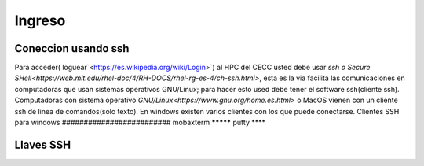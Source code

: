 .. _Ingreso:

Ingreso
=======
Coneccion usando ssh
####################
Para acceder( loguear`<https://es.wikipedia.org/wiki/Login>`)  al HPC del CECC usted debe usar `ssh o Secure SHell<https://web.mit.edu/rhel-doc/4/RH-DOCS/rhel-rg-es-4/ch-ssh.html>`, esta es la via facilita las comunicaciones en computadoras que usan sistemas operativos GNU/Linux;  para hacer esto used debe tener el software ssh(cliente ssh).
Computadoras con sistema operativo `GNU/Linux<https://www.gnu.org/home.es.html>` o MacOS vienen con un cliente ssh de linea de comandos(solo texto).  En windows existen varios clientes con los que puede conectarse.
Clientes SSH para windows
#########################
mobaxterm
*********
putty
****

Llaves SSH
#########
 
